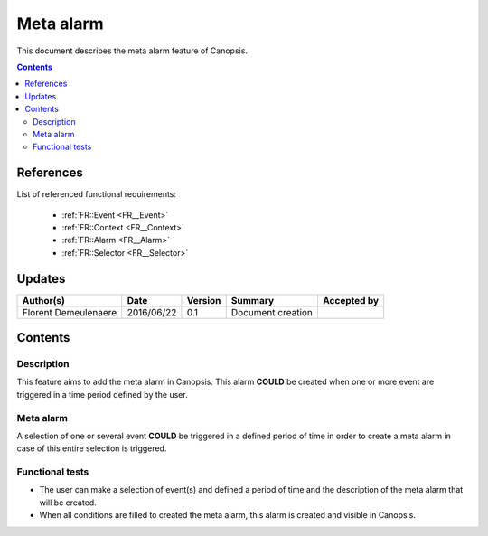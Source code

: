 .. _FR__Meta_alarm:

==========
Meta alarm
==========

This document describes the meta alarm feature of Canopsis.

.. contents::
   :depth: 3

References
==========

List of referenced functional requirements:

 - :ref:`FR::Event <FR__Event>`
 - :ref:`FR::Context <FR__Context>`
 - :ref:`FR::Alarm <FR__Alarm>`
 - :ref:`FR::Selector <FR__Selector>`

Updates
=======

.. csv-table::
   :header: "Author(s)", "Date", "Version", "Summary", "Accepted by"

   "Florent Demeulenaere", "2016/06/22", "0.1", "Document creation", ""

Contents
========

.. _FR__Meta_alarm__Desc:

Description
-----------

This feature aims to add the meta alarm in Canopsis. This alarm **COULD** be created when one or more event are triggered in a time period defined by the user.

Meta alarm
----------

A selection of one or several event **COULD** be triggered in a defined period of time in order to create a meta alarm in case of this entire selection is triggered.

Functional tests
----------------

- The user can make a selection of event(s) and defined a period of time and the description of the meta alarm that will be created.

- When all conditions are filled to created the meta alarm, this alarm is created and visible in Canopsis.